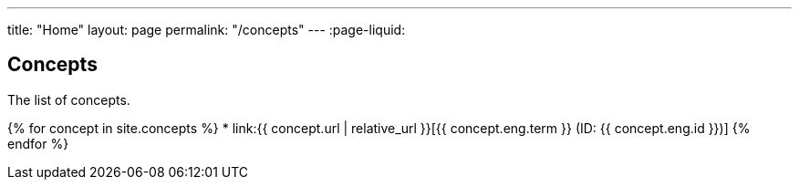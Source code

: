 ---
title: "Home"
layout: page
permalink: "/concepts"
---
:page-liquid:

== Concepts

The list of concepts.

{% for concept in site.concepts %}
* link:{{ concept.url | relative_url }}[{{ concept.eng.term }} (ID: {{ concept.eng.id }})]
{% endfor %}
